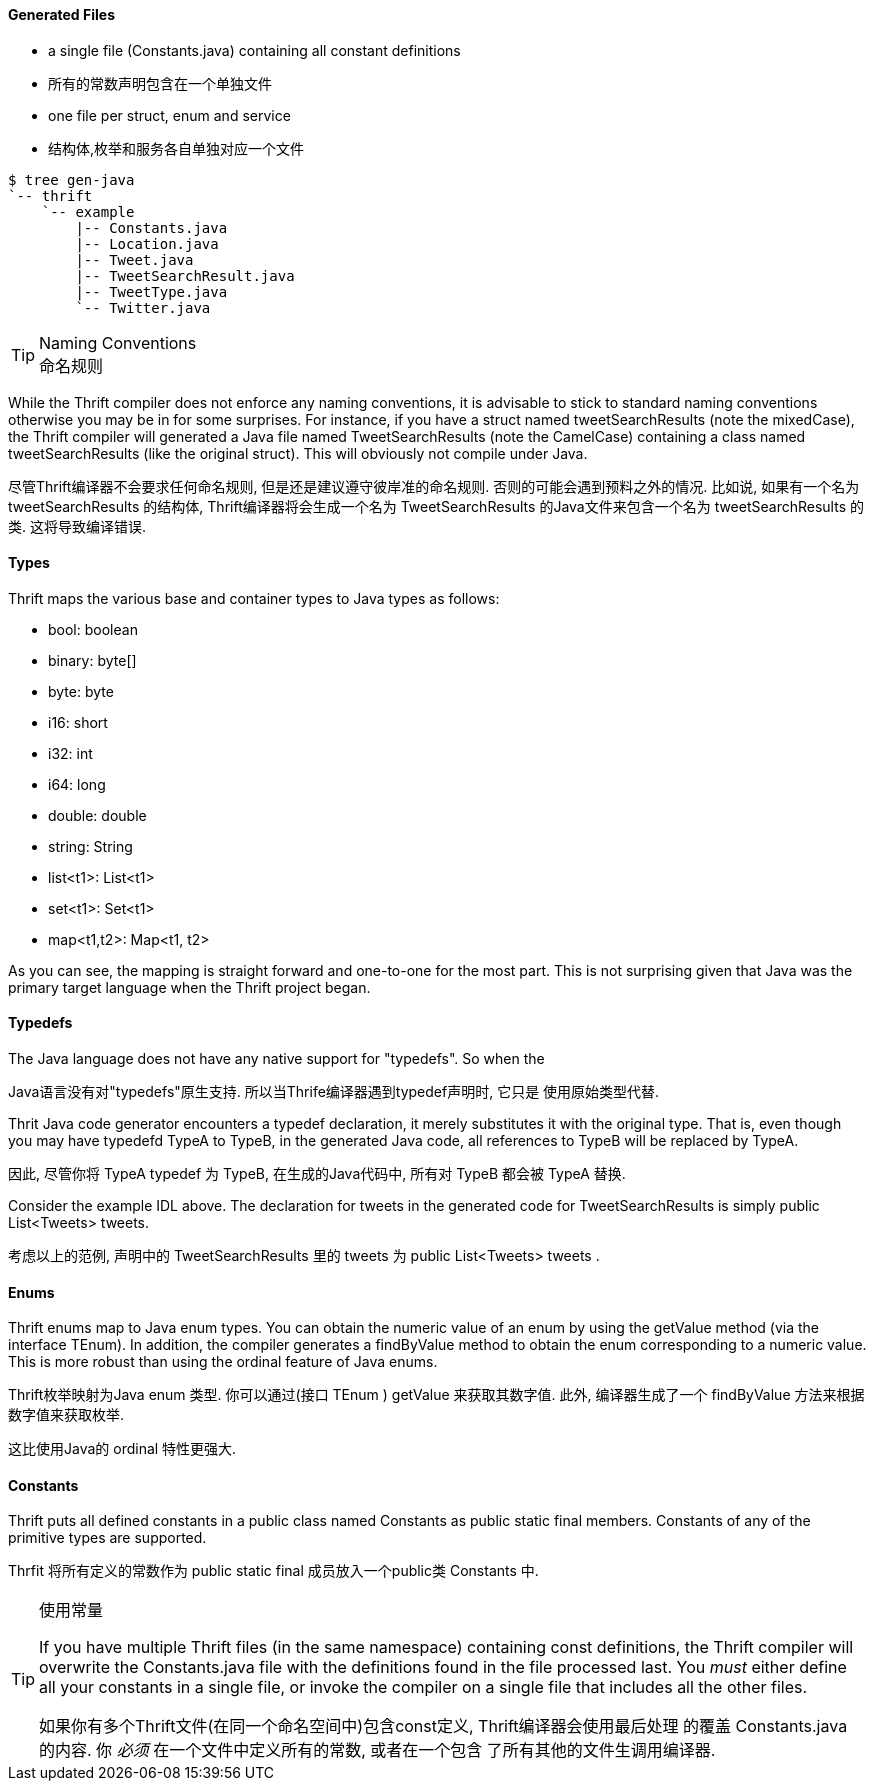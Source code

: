 Generated Files
^^^^^^^^^^^^^^^

* a single file (+Constants.java+) containing all constant definitions
* 所有的常数声明包含在一个单独文件
* one file per struct, enum and service
* 结构体,枚举和服务各自单独对应一个文件

-----------------------------------------------------------------------------
$ tree gen-java
`-- thrift
    `-- example
        |-- Constants.java
        |-- Location.java
        |-- Tweet.java
        |-- TweetSearchResult.java
        |-- TweetType.java
        `-- Twitter.java
-----------------------------------------------------------------------------

[TIP]
.Naming Conventions
命名规则
=============================================================================
While the Thrift compiler does not enforce any naming conventions, it is
advisable to stick to standard naming conventions otherwise you may be in for
some surprises. For instance, if you have a struct named +tweetSearchResults+
(note the mixedCase), the Thrift compiler will generated a Java file named
+TweetSearchResults+ (note the CamelCase) containing a class named
+tweetSearchResults+ (like the original struct). This will obviously not
compile under Java.

尽管Thrift编译器不会要求任何命名规则, 但是还是建议遵守彼岸准的命名规则.
否则的可能会遇到预料之外的情况.
比如说, 如果有一个名为 +tweetSearchResults+ 的结构体, Thrift编译器将会生成一个名为
 +TweetSearchResults+ 的Java文件来包含一个名为 +tweetSearchResults+ 的类.
这将导致编译错误.
=============================================================================

Types
^^^^^

Thrift maps the various base and container types to Java types as follows:

* +bool+: +boolean+
* +binary+: +byte[]+
* +byte+: +byte+
* +i16+: +short+
* +i32+: +int+
* +i64+: +long+
* +double+: +double+
* +string+: +String+
* +list<t1>+: +List<t1>+
* +set<t1>+: +Set<t1>+
* +map<t1,t2>+: +Map<t1, t2>+

As you can see, the mapping is straight forward and one-to-one for the most
part. This is not surprising given that Java was the primary target language
when the Thrift project began.

Typedefs
^^^^^^^^

The Java language does not have any native support for "typedefs". So when the

Java语言没有对"typedefs"原生支持. 所以当Thrife编译器遇到typedef声明时, 它只是
使用原始类型代替.

Thrit Java code generator encounters a typedef declaration, it merely
substitutes it with the original type. That is, even though you may have
typedefd +TypeA+ to +TypeB+, in the generated Java code, all references to
+TypeB+ will be replaced by +TypeA+.

因此, 尽管你将 +TypeA+ typedef 为 +TypeB+, 在生成的Java代码中, 所有对 +TypeB+
都会被 +TypeA+ 替换.

Consider the example IDL above. The declaration for +tweets+ in the generated
code for +TweetSearchResults+ is simply +public List<Tweets> tweets+.

考虑以上的范例, 声明中的 +TweetSearchResults+ 里的 +tweets+ 为
+public List<Tweets> tweets+ .

Enums
^^^^^

Thrift enums map to Java +enum+ types. You can obtain the numeric value of an
enum by using the +getValue+ method (via the interface +TEnum+). In addition,
the compiler generates a +findByValue+ method to obtain the enum corresponding
to a numeric value. This is more robust than using the +ordinal+ feature of Java
enums.

Thrift枚举映射为Java +enum+ 类型. 你可以通过(接口 +TEnum+ ) +getValue+ 来获取其数字值.
此外, 编译器生成了一个 +findByValue+ 方法来根据数字值来获取枚举.

这比使用Java的 +ordinal+ 特性更强大.

Constants
^^^^^^^^^

Thrift puts all defined constants in a public class named +Constants+ as +public
static final+ members. Constants of any of the primitive types are supported.

Thrfit 将所有定义的常数作为 +public static final+ 成员放入一个public类 +Constants+ 中.

[TIP]
.Contain your Constants
.使用常量
=============================================================================
If you have multiple Thrift files (in the same namespace) containing const
definitions, the Thrift compiler will overwrite the +Constants.java+ file with
the definitions found in the file processed last. You _must_ either define all
your constants in a single file, or invoke the compiler on a single file that
includes all the other files.

如果你有多个Thrift文件(在同一个命名空间中)包含const定义, Thrift编译器会使用最后处理
的覆盖 +Constants.java+ 的内容. 你 _必须_ 在一个文件中定义所有的常数, 或者在一个包含
了所有其他的文件生调用编译器.
=============================================================================
